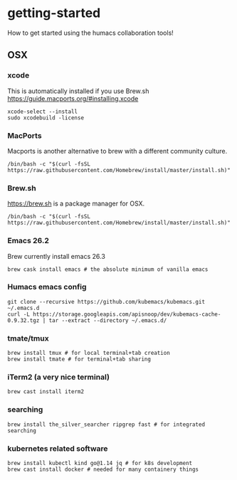 * getting-started
How to get started using the humacs collaboration tools!

** OSX
*** xcode
This is automatically installed if you use Brew.sh
https://guide.macports.org/#installing.xcode
  #+begin_src shell
    xcode-select --install
    sudo xcodebuild -license
  #+end_src
*** MacPorts
Macports is another alternative to brew with a different community culture.
  #+begin_src shell
    /bin/bash -c "$(curl -fsSL https://raw.githubusercontent.com/Homebrew/install/master/install.sh)"
  #+end_src
*** Brew.sh
https://brew.sh is a package manager for OSX.
  #+begin_src shell
    /bin/bash -c "$(curl -fsSL https://raw.githubusercontent.com/Homebrew/install/master/install.sh)"
  #+end_src
*** Emacs 26.2
Brew currently install emacs 26.3
  #+begin_src shell
    brew cask install emacs # the absolute minimum of vanilla emacs
  #+end_src
*** Humacs emacs config
  #+begin_src shell
    git clone --recursive https://github.com/kubemacs/kubemacs.git ~/.emacs.d
    curl -L https://storage.googleapis.com/apisnoop/dev/kubemacs-cache-0.9.32.tgz | tar --extract --directory ~/.emacs.d/
  #+end_src
*** tmate/tmux
  #+begin_src shell
      brew install tmux # for local terminal+tab creation
      brew install tmate # for terminal+tab sharing
  #+end_src
*** iTerm2 (a very nice terminal)
  #+begin_src shell
    brew cast install iterm2
  #+end_src
*** searching
  #+begin_src shell
    brew install the_silver_searcher ripgrep fast # for integrated searching
  #+end_src
*** kubernetes related software
  #+begin_src shell
    brew install kubectl kind go@1.14 jq # for k8s development
    brew cast install docker # needed for many containery things
  #+end_src
